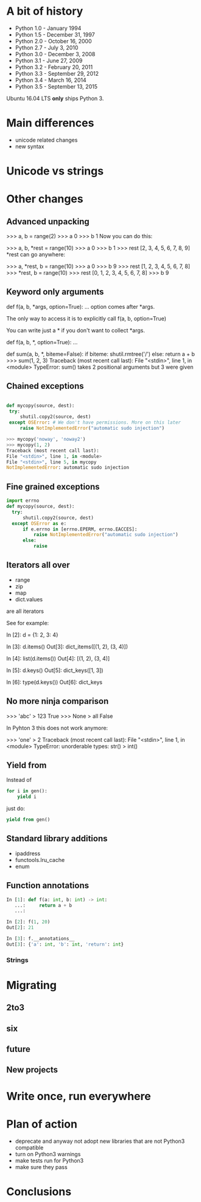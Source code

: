 #+OPTIONS: toc:nil num:nil ^:nil

* A bit of history

- Python 1.0 - January 1994
- Python 1.5 - December 31, 1997
- Python 2.0 - October 16, 2000
- Python 2.7 - July 3, 2010
- Python 3.0 - December 3, 2008
- Python 3.1 - June 27, 2009
- Python 3.2 - February 20, 2011
- Python 3.3 - September 29, 2012
- Python 3.4 - March 16, 2014
- Python 3.5 - September 13, 2015

Ubuntu 16.04 LTS *only* ships Python 3.

* Main differences

- unicode related changes
- new syntax

* Unicode vs strings

* Other changes

** Advanced unpacking
# TODO: take this if useful

>>> a, b = range(2)
>>> a
0
>>> b
1
Now you can do this:

>>> a, b, *rest = range(10)
>>> a
0
>>> b
1
>>> rest
[2, 3, 4, 5, 6, 7, 8, 9]
*rest can go anywhere:

>>> a, *rest, b = range(10)
>>> a
0
>>> b
9
>>> rest
[1, 2, 3, 4, 5, 6, 7, 8]
>>> *rest, b = range(10)
>>> rest
[0, 1, 2, 3, 4, 5, 6, 7, 8]
>>> b
9

** Keyword only arguments

def f(a, b, *args, option=True):
    ...
option comes after *args.

The only way to access it is to explicitly call f(a, b, option=True)

You can write just a * if you don't want to collect *args.

def f(a, b, *, option=True):
  ...

def sum(a, b, *, biteme=False):
  if biteme:
      shutil.rmtree('/')
  else:
      return a + b
>>> sum(1, 2, 3)
Traceback (most recent call last):
File "<stdin>", line 1, in <module>
TypeError: sum() takes 2 positional arguments but 3 were given

** Chained exceptions

#+begin_src python

def mycopy(source, dest):
 try:
     shutil.copy2(source, dest)
 except OSError: # We don't have permissions. More on this later
     raise NotImplementedError("automatic sudo injection")

#+end_src

#+begin_src python
  >>> mycopy('noway', 'noway2')
  >>> mycopy(1, 2)
  Traceback (most recent call last):
  File "<stdin>", line 1, in <module>
  File "<stdin>", line 5, in mycopy
  NotImplementedError: automatic sudo injection
#+end_src

** Fine grained exceptions


#+begin_src python
  import errno
  def mycopy(source, dest):
    try:
        shutil.copy2(source, dest)
    except OSError as e:
        if e.errno in [errno.EPERM, errno.EACCES]:
            raise NotImplementedError("automatic sudo injection")
        else:
            raise
#+end_src

** Iterators all over

- range
- zip
- map
- dict.values

are all iterators

See for example:

In [2]: d = {1: 2, 3: 4}

In [3]: d.items()
Out[3]: dict_items([(1, 2), (3, 4)])

In [4]: list(d.items())
Out[4]: [(1, 2), (3, 4)]

In [5]: d.keys()
Out[5]: dict_keys([1, 3])

In [6]: type(d.keys())
Out[6]: dict_keys

** No more ninja comparison

>>> 'abc' > 123
True
>>> None > all
False

In Pyhton 3 this does not work anymore:

>>> 'one' > 2
Traceback (most recent call last):
File "<stdin>", line 1, in <module>
TypeError: unorderable types: str() > int()

** Yield from

Instead of 

#+begin_src python
for i in gen():
    yield i
#+end_src

just do:


#+begin_src python
yield from gen()
#+end_src

** Standard library additions

- ipaddress
- functools.lru_cache
- enum

** Function annotations

#+begin_src python
In [1]: def f(a: int, b: int) -> int:
   ...:     return a + b
   ...: 

In [2]: f(1, 20)
Out[2]: 21

In [3]: f.__annotations__
Out[3]: {'a': int, 'b': int, 'return': int}
#+end_src


*** Strings


* Migrating

** 2to3

** six

** future

** New projects

* Write once, run everywhere

* Plan of action

- deprecate and anyway not adopt new libraries that are not Python3 compatible
- turn on Python3 warnings
- make tests run for Python3
- make sure they pass

* Conclusions
